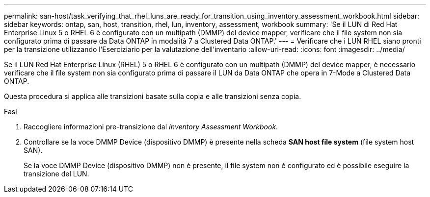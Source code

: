 ---
permalink: san-host/task_verifying_that_rhel_luns_are_ready_for_transition_using_inventory_assessment_workbook.html 
sidebar: sidebar 
keywords: ontap, san, host, transition, rhel, lun, inventory, assessment, workbook 
summary: 'Se il LUN di Red Hat Enterprise Linux 5 o RHEL 6 è configurato con un multipath (DMMP) del device mapper, verificare che il file system non sia configurato prima di passare da Data ONTAP in modalità 7 a Clustered Data ONTAP.' 
---
= Verificare che i LUN RHEL siano pronti per la transizione utilizzando l'Eserciziario per la valutazione dell'inventario
:allow-uri-read: 
:icons: font
:imagesdir: ../media/


[role="lead"]
Se il LUN Red Hat Enterprise Linux (RHEL) 5 o RHEL 6 è configurato con un multipath (DMMP) del device mapper, è necessario verificare che il file system non sia configurato prima di passare il LUN da Data ONTAP che opera in 7-Mode a Clustered Data ONTAP.

Questa procedura si applica alle transizioni basate sulla copia e alle transizioni senza copia.

.Fasi
. Raccogliere informazioni pre-transizione dal _Inventory Assessment Workbook_.
. Controllare se la voce DMMP Device (dispositivo DMMP) è presente nella scheda *SAN host file system* (file system host SAN).
+
Se la voce DMMP Device (dispositivo DMMP) non è presente, il file system non è configurato ed è possibile eseguire la transizione del LUN.


